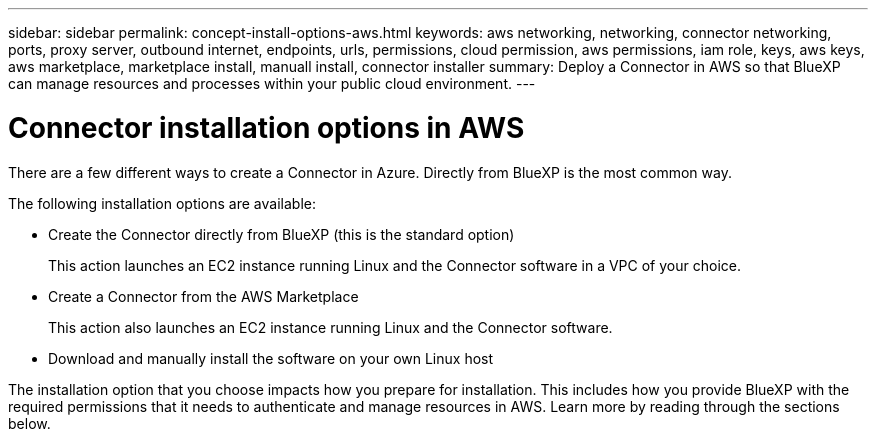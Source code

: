 ---
sidebar: sidebar
permalink: concept-install-options-aws.html
keywords: aws networking, networking, connector networking, ports, proxy server, outbound internet, endpoints, urls, permissions, cloud permission, aws permissions, iam role, keys, aws keys, aws marketplace, marketplace install, manuall install, connector installer
summary: Deploy a Connector in AWS so that BlueXP can manage resources and processes within your public cloud environment.
---

= Connector installation options in AWS
:hardbreaks:
:nofooter:
:icons: font
:linkattrs:
:imagesdir: ./media/

[.lead]
There are a few different ways to create a Connector in Azure. Directly from BlueXP is the most common way.

The following installation options are available:

* Create the Connector directly from BlueXP (this is the standard option)
+
This action launches an EC2 instance running Linux and the Connector software in a VPC of your choice.

* Create a Connector from the AWS Marketplace
+
This action also launches an EC2 instance running Linux and the Connector software.

* Download and manually install the software on your own Linux host

The installation option that you choose impacts how you prepare for installation. This includes how you provide BlueXP with the required permissions that it needs to authenticate and manage resources in AWS. Learn more by reading through the sections below.